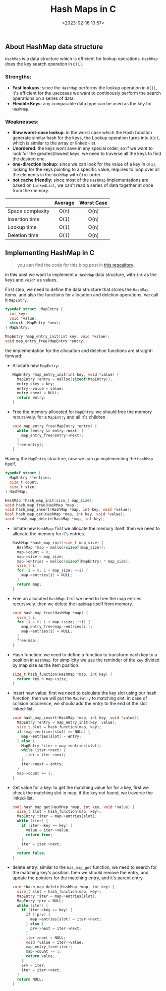 #+title: Hash Maps in C
#+date: <2023-02-16 10:57>
#+description: 
#+filetags: programming c hash-map

** About HashMap data structure
~HashMap~ is a data structure which is efficient for lookup
operations. ~HashMap~ does the key search operation in ~O(1)~.

*** Strengths:
- *Fast lookups*: since the ~HashMap~ performs the lookup operation in ~O(1)~,
  it's efficient for the usecases we want to continously perform the search
  operations on a series of data.
- *Flexible Keys*: any comparable data type can be used as the key for ~HashMap~.

*** Weaknesses:
- *Slow worst-case lookup*: in the worst case which the Hash function generate
  similar hash for the keys, the Lookup operation turns into ~O(n)~, which is
  similar to the array or linked-list.
- *Unordered*: the keys wont save in any special order, so if we want to look
  for the greatest/lowest keys, we need to traverse all the keys to find the
  desired one.
- *one-direction lookup*: since we can look for the value of a key in
  ~O(1)~, looking for the keys pointing to a specific value, requires to loop
  over all the elements in the ~HashMap~ with ~O(n)~ order.
- *not cache friendly*: since most of the ~HashMap~ implementations are based on
  ~LinkedList~, we can't read a series of data together at once from the memory.

|                  | Average | Worst Case |
| <l>              |   <c>   |    <c>     |
|------------------+---------+------------|
| Space complexity |  O(n)   |    O(n)    |
| Insertion time   |  O(1)   |    O(n)    |
| Lookup time      |  O(1)   |    O(n)    |
| Deletion time    |  O(1)   |    O(n)    |


** Implementing HashMap in C

#+BEGIN_QUOTE
you can find the code for this blog post in [[https://github.com/ramajd/c_hashmap][this repository]]. 
#+END_QUOTE

in this post we want to implement a ~HashMap~ data structure, with ~int~ as the
keys and ~void*~ as values.

First step, we need to define the data structure that stores the ~HashMap~
items. and also the functions for allocation and deletion operations. we call it
~MapEntry~.

#+BEGIN_SRC C
  typedef struct _MapEntry {
    int key;
    void *value;
    struct _MapEntry *next;
  } MapEntry;

  MapEntry *map_entry_init(int key, void *value);
  void map_entry_free(MapEntry *entry);
#+END_SRC

the implementation for the allocation and deletion functions are
straight-forward:

- Allocate new ~MapEntry~:
  #+BEGIN_SRC C
    MapEntry *map_entry_init(int key, void *value) {
      MapEntry *entry = malloc(sizeof(MapEntry));
      entry->key = key;
      entry->value = value;
      entry->next = NULL;
      return entry;
    }
  #+END_SRC

- Free the memory allocated for ~MapEntry~: we should free the memory
  recursively. for a ~MapEntry~ and all it's children.
  #+BEGIN_SRC C
    void map_entry_free(MapEntry *entry) {
      while (entry && entry->next) {
        map_entry_free(entry->next);
      }
      free(entry);
    }
  #+END_SRC

Having the ~MapEntry~ structure, now we can go implementing the ~HashMap~
itself.

#+BEGIN_SRC C
  typedef struct {
    MapEntry **entries;
    size_t count;
    size_t size;
  } HashMap;

  HashMap *hash_map_init(size_t map_size);
  void hash_map_free(HashMap *map);
  void hash_map_insert(HashMap *map, int key, void *value);
  bool hash_map_get(HashMap *map, int key, void *value);
  void *hash_map_delete(HashMap *map, int key);
#+END_SRC

- Initiate new ~HashMap~: first we allocate the memory itself. then we need to
  allocate the memory for it's entries.
  #+BEGIN_SRC C
    HashMap *hash_map_init(size_t map_size) {
      HashMap *map = malloc(sizeof(map_size));
      map->count = 0;
      map->size = map_size;
      map->entries = malloc(sizeof(MapEntry) * map_size);
      size_t i;
      for (i = 0; i < map_size; ++i) {
        map->entries[i] = NULL;
      }
      return map;
    }
  #+END_SRC

- Free an allocated ~HashMap~: first we need to free the map entries
  recursively. then we delete the ~HashMap~ itself from memory.
  #+BEGIN_SRC C
    void hash_map_free(HashMap *map) {
      size_t i;
      for (i = 0; i < map->size; ++i) {
        map_entry_free(map->entries[i]);
        map->entries[i] = NULL;
      }
      free(map);
    }
  #+END_SRC

- Hash function: we need to define a function to transform each key to a
  position in ~HashMap~. for simplicity we use the reminder of the  ~key~
  divided by map size as the item position.
  #+BEGIN_SRC C
    size_t hash_function(HashMap *map, int key) {
      return key % map->size;
    }
  #+END_SRC
  
- Insert new value: first we need to calculate the key slot using our hash
  function, then we will put the ~MapEntry~ to matching slot. in case of
  colision occurence, we should add the entry to the end of the slot
  linked-list.
  #+BEGIN_SRC C
    void hash_map_insert(HashMap *map, int key, void *value){
      MapEntry *entry = map_entry_init(key, value);
      size_t slot = hash_function(map, key);
      if (map->entries[slot] == NULL) {
        map->entries[slot] = entry;
      } else {
        MapEntry *iter = map->entries[slot];
        while (iter->next) {
          iter = iter->next;
        }
        iter->next = entry;
      }
      map->count += 1;
    }
  #+END_SRC

- Get value for a key: to get the matching value for for a key, first we check
  the matching slot in map, if the key not found, we traverse the linked-list.
  #+BEGIN_SRC C
    bool hash_map_get(HashMap *map, int key, void *value) {
      size_t slot = hash_function(map, key);
      MapEntry *iter = map->entries[slot];
      while (iter) {
        if (iter->key == key) {
          value = iter->value;
          return true;
        }
        iter = iter->next;
      }
      return false;
    }
  #+END_SRC

- delete entry: similar to the ~has_map_get~ function, we need to search for the
  matching key's position. then we should remove the entry, and update the
  pointers for the matching entry, and it's parent entry.
  #+BEGIN_SRC C
    void *hash_map_delete(HashMap *map, int key) {
      size_t slot = hash_function(map, key);
      MapEntry *iter = map->entries[slot];
      MapEntry *prv = NULL;
      while (iter) {
        if (iter->key == key) {
          if (!prv) {
            map->entries[slot] = iter->next;
          } else {
            prv->next = iter->next;
          }
          iter->next = NULL;
          void *value = iter->value;
          map_entry_free(iter);
          map->count -= 1;
          return value;
        }
        prv = iter;
        iter = iter->next;
      }
      return NULL;
    }
  #+END_SRC
